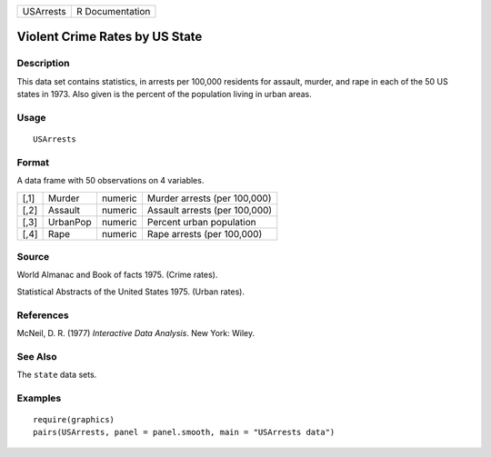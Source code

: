 +-------------+-------------------+
| USArrests   | R Documentation   |
+-------------+-------------------+

Violent Crime Rates by US State
-------------------------------

Description
~~~~~~~~~~~

This data set contains statistics, in arrests per 100,000 residents for
assault, murder, and rape in each of the 50 US states in 1973. Also
given is the percent of the population living in urban areas.

Usage
~~~~~

::

    USArrests

Format
~~~~~~

A data frame with 50 observations on 4 variables.

+--------+------------+-----------+---------------------------------+
| [,1]   | Murder     | numeric   | Murder arrests (per 100,000)    |
+--------+------------+-----------+---------------------------------+
| [,2]   | Assault    | numeric   | Assault arrests (per 100,000)   |
+--------+------------+-----------+---------------------------------+
| [,3]   | UrbanPop   | numeric   | Percent urban population        |
+--------+------------+-----------+---------------------------------+
| [,4]   | Rape       | numeric   | Rape arrests (per 100,000)      |
+--------+------------+-----------+---------------------------------+

Source
~~~~~~

World Almanac and Book of facts 1975. (Crime rates).

Statistical Abstracts of the United States 1975. (Urban rates).

References
~~~~~~~~~~

McNeil, D. R. (1977) *Interactive Data Analysis*. New York: Wiley.

See Also
~~~~~~~~

The ``state`` data sets.

Examples
~~~~~~~~

::

    require(graphics)
    pairs(USArrests, panel = panel.smooth, main = "USArrests data")
